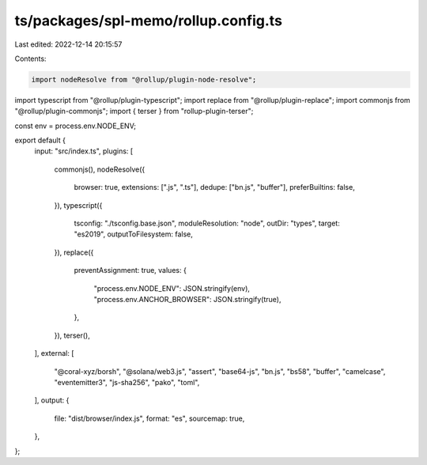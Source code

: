 ts/packages/spl-memo/rollup.config.ts
=====================================

Last edited: 2022-12-14 20:15:57

Contents:

.. code-block:: ts

    import nodeResolve from "@rollup/plugin-node-resolve";
import typescript from "@rollup/plugin-typescript";
import replace from "@rollup/plugin-replace";
import commonjs from "@rollup/plugin-commonjs";
import { terser } from "rollup-plugin-terser";

const env = process.env.NODE_ENV;

export default {
  input: "src/index.ts",
  plugins: [
    commonjs(),
    nodeResolve({
      browser: true,
      extensions: [".js", ".ts"],
      dedupe: ["bn.js", "buffer"],
      preferBuiltins: false,
    }),
    typescript({
      tsconfig: "./tsconfig.base.json",
      moduleResolution: "node",
      outDir: "types",
      target: "es2019",
      outputToFilesystem: false,
    }),
    replace({
      preventAssignment: true,
      values: {
        "process.env.NODE_ENV": JSON.stringify(env),
        "process.env.ANCHOR_BROWSER": JSON.stringify(true),
      },
    }),
    terser(),
  ],
  external: [
    "@coral-xyz/borsh",
    "@solana/web3.js",
    "assert",
    "base64-js",
    "bn.js",
    "bs58",
    "buffer",
    "camelcase",
    "eventemitter3",
    "js-sha256",
    "pako",
    "toml",
  ],
  output: {
    file: "dist/browser/index.js",
    format: "es",
    sourcemap: true,
  },
};


